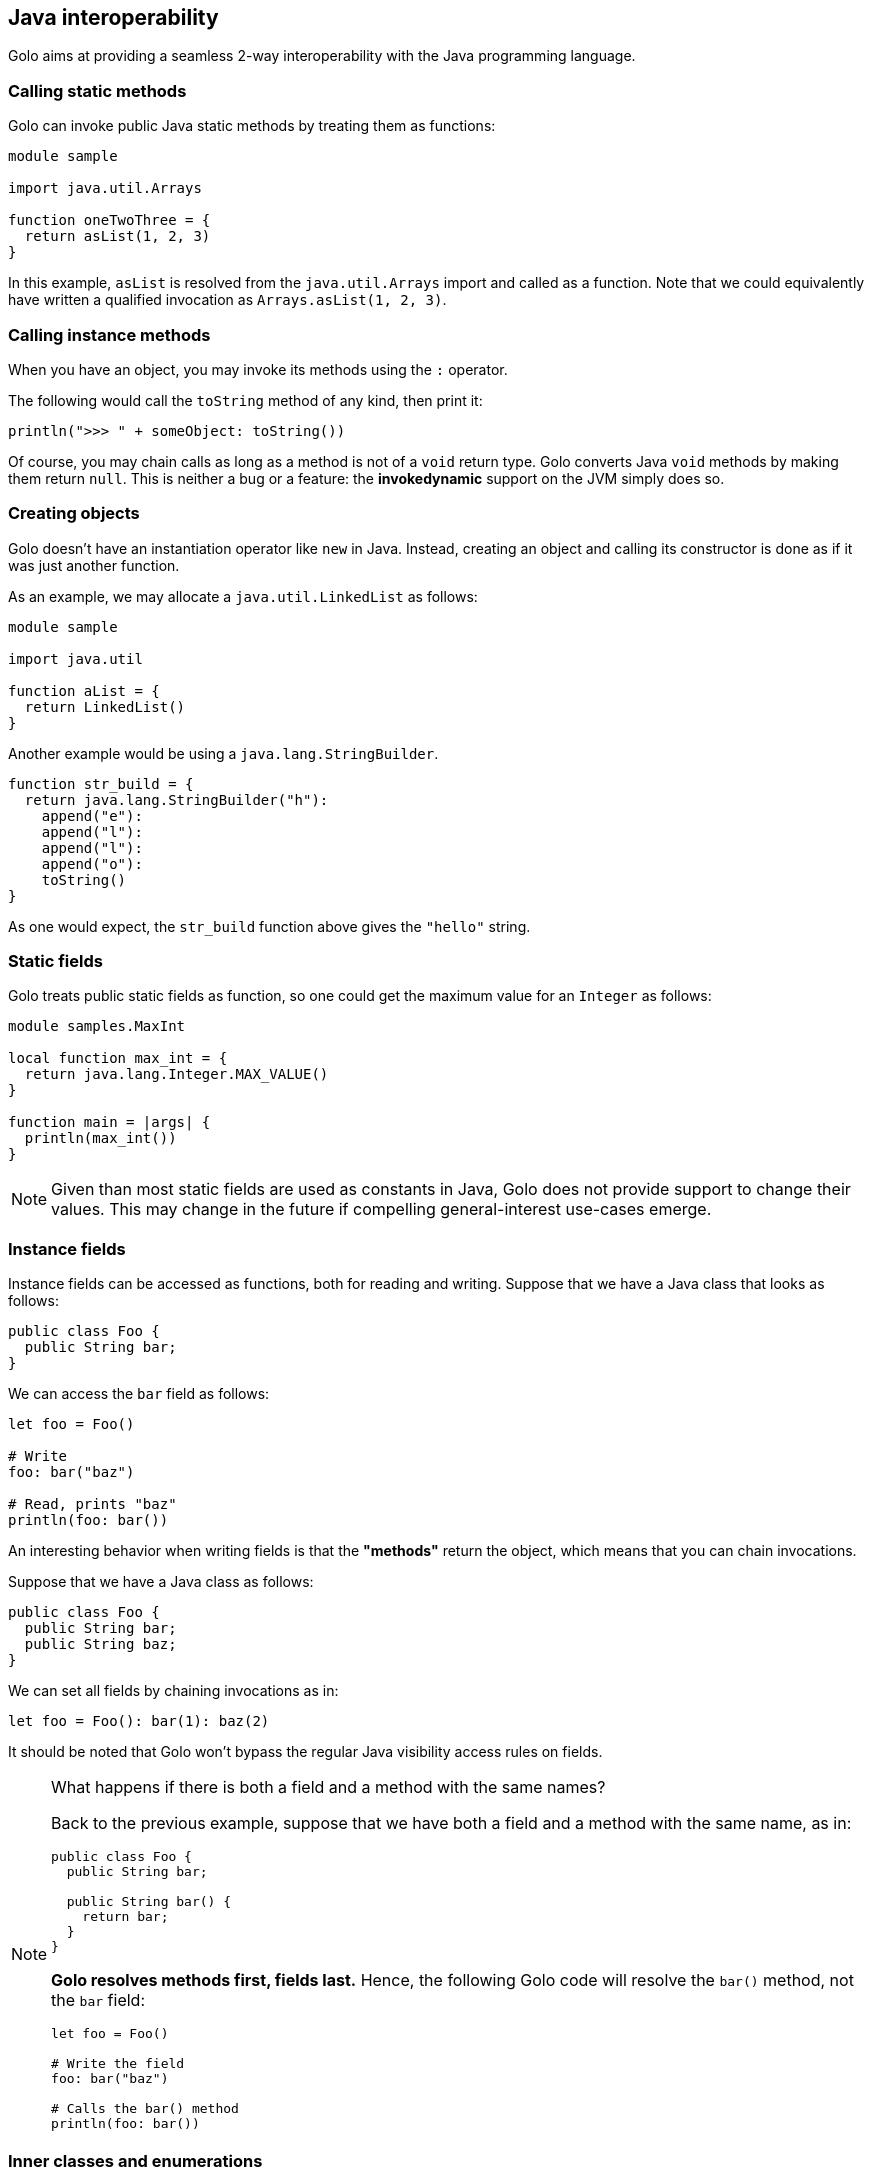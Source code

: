== Java interoperability ==

Golo aims at providing a seamless 2-way interoperability with the Java programming language.

=== Calling static methods ===

Golo can invoke public Java static methods by treating them as functions:

[source,text]
------------------------
module sample

import java.util.Arrays

function oneTwoThree = {
  return asList(1, 2, 3)
}
------------------------

In this example, `asList` is resolved from the `java.util.Arrays` import and called as a function.
Note that we could equivalently have written a qualified invocation as `Arrays.asList(1, 2, 3)`.

=== Calling instance methods ===

When you have an object, you may invoke its methods using the `:` operator.

The following would call the `toString` method of any kind, then print it:

[source,text]
----------------------------------------
println(">>> " + someObject: toString())
----------------------------------------

Of course, you may chain calls as long as a method is not of a `void` return type. Golo converts
Java `void` methods by making them return `null`. This is neither a bug or a feature: the
*invokedynamic* support on the JVM simply does so.

=== Creating objects ===

Golo doesn't have an instantiation operator like `new` in Java. Instead, creating an object and
calling its constructor is done as if it was just another function.

As an example, we may allocate a `java.util.LinkedList` as follows:

[source,text]
---------------------
module sample

import java.util

function aList = {
  return LinkedList()
}
---------------------

Another example would be using a `java.lang.StringBuilder`.

[source,text]
--------------------------------------
function str_build = {
  return java.lang.StringBuilder("h"):
    append("e"):
    append("l"):
    append("l"):
    append("o"):
    toString()
}
--------------------------------------

As one would expect, the `str_build` function above gives the `"hello"` string.

=== Static fields ===

Golo treats public static fields as function, so one could get the maximum value for an `Integer` as
follows:

[source,text]
--------------------------------------
module samples.MaxInt

local function max_int = {
  return java.lang.Integer.MAX_VALUE()
}

function main = |args| {
  println(max_int())
}
--------------------------------------

NOTE: Given than most static fields are used as constants in Java, Golo does not provide support to
change their values. This may change in the future if compelling general-interest use-cases emerge.

=== Instance fields ===

Instance fields can be accessed as functions, both for reading and writing. Suppose that we have a
Java class that looks as follows:

[source,java]
----
public class Foo {
  public String bar;
}
----

We can access the `bar` field as follows:

[source,text]
----
let foo = Foo()

# Write
foo: bar("baz")

# Read, prints "baz"
println(foo: bar())
----

An interesting behavior when writing fields is that the *"methods"* return the object, which means
that you can chain invocations.

Suppose that we have a Java class as follows:

[source,java]
----
public class Foo {
  public String bar;
  public String baz;
}
----

We can set all fields by chaining invocations as in:

[source,text]
----
let foo = Foo(): bar(1): baz(2)
----

It should be noted that Golo won't bypass the regular Java visibility access rules on fields.

[NOTE]
.What happens if there is both a field and a method with the same names?
====
Back to the previous example, suppose that we have both a field and a method with the same name, as
in:
[source,java]
----
public class Foo {
  public String bar;

  public String bar() {
    return bar;
  }
}
----

**Golo resolves methods first, fields last.** Hence, the following Golo code will resolve the
`bar()` method, not the `bar` field:

[source,text]
----
let foo = Foo()

# Write the field
foo: bar("baz")

# Calls the bar() method
println(foo: bar())
----
====

=== Inner classes and enumerations ===

We will illustrate both how to deal with public static inner classes and enumerations at once.

The rules to deal with them in Golo are as follows.

1. Inner classes are identified by their real name in the JVM, with nested classes being separated
   by a `$` sign. Hence, `Thread.State` in Java is written `Thread$State` in Golo.
2. Enumerations are just normal objects. They expose each entry as a static field, and each entry is
   an instance of the enumeration class.

Let us consider the following example:

[source,text]
--------------------------------------------------------------------------
module sample.EnumsThreadState

import java.lang.Thread$State

function main = |args| {

  # Call the enum entry like a function
  let new = Thread$State.NEW()
  println("name=" + new: name() + ", ordinal=" + new: ordinal())

  # Walk through all enum entries
  foreach (element in atoList(Thread$State.values())) {
    println("name=" + element: name() + ", ordinal=" + element: ordinal())
  }
}
--------------------------------------------------------------------------

Running it yields the following console output:

[source,console]
------------------------------------------
$ gologolo samples/enums-thread-state.golo 
name=NEW, ordinal=0
name=NEW, ordinal=0
name=RUNNABLE, ordinal=1
name=BLOCKED, ordinal=2
name=WAITING, ordinal=3
name=TIMED_WAITING, ordinal=4
name=TERMINATED, ordinal=5
$
------------------------------------------

=== Clashes with Golo operators and escaping ===

Because Golo provides a few named operators such as `is`, `and` or `not`, they are recognized as
operator tokens.

However, you may find yourself in a situation where you need to invoke a Java method whose name is
a Golo operator, such as:

[source,text]
-------------------------------------
# Function call
is()

# Method call
someObject: foo(): is(): not(): bar()
-------------------------------------

This results in a parsing error, as `is` and `not` will be matched as operators instead of method
identifiers.

The solution is to use *escaping*, by prefixing identifiers with a backtick, as in:

[source,text]
---------------------------------------
# Function call
`is()

# Method call
someObject: foo(): `is(): `not(): bar()
---------------------------------------

=== Golo class loader ===

CAUTION: to be refined...

Golo provides a class loader for directly loading and compiling Golo modules. You may use it as
follows:

[source,java]
----
import fr.insalyon.citi.golo.runtime.GoloClassLoader;

public class Foo {
  
  public static void main(String... args) throws Throwable {
    GoloClassLoader classLoader = new GoloClassLoader();
    Class<?> moduleClass = classLoader.load("foo.golo", new FileInputStream("/path/to/foo.golo"));
    Method bar = moduleClass.getMethod("bar", Object.class);
    bar.invoke(null, "golo golo");
  }
}
----

This would work with a Golo module defined as in:

[source,text]
----
module foo.Bar

function bar = |wat| -> println(wat)
----

Indeed, a Golo module is viewable as a Java class where each function is a static method.

IMPORTANT: `GoloClassLoader` is rather dumb at this stage, and you will get an exception if you try
to load two Golo source files with the same `module` name declaration. This is because it will
attempt to redefine an already defined class.

CAUTION: Later in the glorious and glamorous future, Golo will have objects and not just functions.
Be patient, it's coming in!

